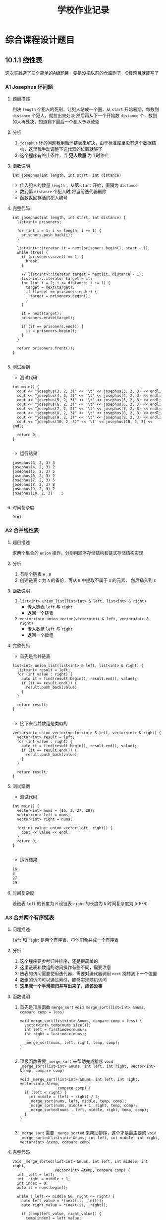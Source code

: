 #+title: 学校作业记录
* 综合课程设计题目
** 10.1.1 线性表
这次实践选了三个简单的A级题目，要是没把以前的仓库删了，C级题目就能写了
*** A1 Josephus 环问题 
**** 题目描述
判决 =length= 个犯人的死刑，让犯人站成一个圈，从 =start= 开始暑期，每数到 =distance= 个犯人，就拉出来处决
然后再从下一个开始数 =distance= 个，数到的人再处决，知道剩下最后一个犯人予以赦免
**** 分析
1. =josephus= 环的问题我用循环链表来解决，由于标准库里没有这个数据结构，这里我手动调整下迭代器的位置就够了
2. 这个程序有终止条件，当 *犯人数量* 为 1 时停止
**** 函数说明
=int josephus(int length, int start, int distance)=
- 传入犯人的数量 =length= ，从第 =start= 开始，间隔为 =distance=
- 数到第 =distance= 个犯人时,将当前迭代器删除
- 函数返回存活的犯人编号
**** 完整代码
#+begin_src c++
  int josephus(int length, int start, int distance) {
    list<int> prisoners;

    for (int i = 1; i <= length; i += 1) {
      prisoners.push_back(i);
    }

    list<int>::iterator it = next(prisoners.begin(), start - 1);
    while (true) {
      if (prisoners.size() == 1) {
        break;
      }

      // list<int>::iterator target = next(it, distance - 1);
      list<int>::iterator target = it;
      for (int i = 2; i <= distance; i += 1) {
        target = next(target);
        if (target == prisoners.end()) {
          target = prisoners.begin();
        }
      }

      it = next(target);
      prisoners.erase(target);

      if (it == prisoners.end()) {
        it = prisoners.begin();
      }
    }

    return prisoners.front());
  }

#+end_src

**** 测试案例
- 测试代码
#+begin_src c++
  int main() {
    cout << "josephus(3, 2, 3)" << '\t' << josephus(3, 2, 3) << endl;
    cout << "josephus(4, 2, 3)" << '\t' << josephus(4, 2, 3) << endl;
    cout << "josephus(5, 2, 3)" << '\t' << josephus(5, 2, 3) << endl;
    cout << "josephus(6, 2, 3)" << '\t' << josephus(6, 2, 3) << endl;
    cout << "josephus(7, 2, 3)" << '\t' << josephus(7, 2, 3) << endl;
    cout << "josephus(8, 2, 3)" << '\t' << josephus(8, 2, 3) << endl;
    cout << "josephus(9, 2, 3)" << '\t' << josephus(9, 2, 3) << endl;
    cout << "josephus(10, 2, 3)" << '\t' << josephus(10, 2, 3) << endl;

    return 0;
  }

#+end_src

- 运行结果
#+begin_src c++
  josephus(3, 2, 3)	3
  josephus(4, 2, 3)	2
  josephus(5, 2, 3)	5
  josephus(6, 2, 3)	2
  josephus(7, 2, 3)	5
  josephus(8, 2, 3)	8
  josephus(9, 2, 3)	2
  josephus(10, 2, 3)	5

#+end_src
**** 时间复杂度
=O(n)=

*** A2 合并线性表
**** 题目描述
求两个集合的 =union= 操作，分别用顺序存储结构和链式存储结构实现
**** 分析
1. 有两个链表 =A= , =B=
2. 创建链表 =C= 为 =A= 的备份，再从 =B= 中提取不属于 =A= 的元素， 然后插入到 =C=
**** 函数说明
1. =list<int> union_list(list<int> & left, list<int> & right)=
   - 传入链表 =left= 与 =right=
   - 返回一个链表

2. =vector<int> union_vector(vector<int> & left, vector<int> & right)=
   - 传入数组 =left= 与 =right=
   - 返回一个数组
**** 完整代码
- 首先是合并链表
#+begin_src c++
  list<int> union_list(list<int> & left, list<int> & right) {
    list<int> result = left;
    for (int value : right) {
      auto it = find(result.begin(), result.end(), value);
      if (it == result.end()) {
        result.push_back(value);
      }
    }

    return result;
  }

#+end_src

- 接下来合并数组是类似的
#+begin_src c++
  vector<int> union_vector(vector<int> & left, vector<int> & right) {
    vector<int> result = left;
    for (int value : right) {
      auto it = find(result.begin(), result.end(), value);
      if (it == result.end()) {
        result.push_back(value);
      }
    }

    return result;
  }
#+end_src
**** 测试案例
- 测试代码
#+begin_src c++
  int main() {
    vector<int> nums = {16, 2, 27, 29};
    vector<int> left = nums;
    vector<int> right = nums;

    for(int value: union_vector(left, right)) {
      cout << value << endl;
    }
    return 0;
  }

#+end_src

- 运行结果
#+begin_src sh
  16
  2
  27
  29
#+end_src
**** 时间复杂度
设链表 =left= 的长度为 =M=
设链表 =right= 的长度为 =N=
时间复杂度为 =O(M*N)=
*** A3 合并两个有序链表
**** 问题描述
=left= 和 =right= 是两个有序表，将他们合并成一个有序表
**** 分析
1. 这个程序要参考归并排序，还是很简单的
2. 这里链表和数组的访问操作有些不同，需要注意
3. 链表的访问需要使用迭代器，需要对迭代器调用 =next= 跳转到下一个位置
4. 数组的访问可以通过索引，能够实现随机访问
5. *这里我一个手滑把归并写出来了，应该没事*
**** 函数说明
1. 首先是顶层函数 =merge_sort=
   =void merge_sort(list<int> &nums, compare comp = less)=
   #+begin_src c++
     void merge_sort(list<int> &nums, compare comp = less) {
       vector<int> temp(nums.size());
       int left = firstindex(nums);
       int right = lastindex(nums);

       _merge_sort(nums, left, right, temp, comp);
     }

   #+end_src
2. 顶级函数需要 =_merge_sort= 来帮助完成排序 
   =void _merge_sort(list<int> &nums, int left, int right, vector<int> &temp, compare comp)=
   #+begin_src c++
     void _merge_sort(list<int> &nums, int left, int right, vector<int> &temp,
                      compare comp) {
       if (left < right) {
         int middle = (left + right) / 2;
         _merge_sort(nums, left, middle, temp, comp);
         _merge_sort(nums, middle + 1, right, temp, comp);
         _merge_sorted(nums , left, middle, right, temp, comp);
       }
     }

   #+end_src
3. =_merge_sort= 需要 =_merge_sorted= 来帮助排序，这个才是最主要的
   =void _merge_sorted(list<int> &nums, int left, int middle, int right, vector<int> &temp, compare comp)=
   
**** 完整代码
#+begin_src c++
  void _merge_sorted(list<int> &nums, int left, int middle, int right,
                     vector<int> &temp, compare comp) {
    int _left = left;
    int _right = middle + 1;
    int index = 0;
    auto it = nums.begin();

    while (_left <= middle && _right <= right) {
      auto left_value = *(next(it, _left));
      auto right_value = *(next(it, _right));

      if (comp(left_value, right_value)) {
        temp[index] = left_value;
        index += 1;
        _left += 1;
      } else {
        temp[index] = right_value;
        index += 1;
        _right += 1;
      }
    }

    while (_left <= middle) {
      auto left_value = *(next(it, _left));
      temp[index] = left_value;
      index += 1;
      _left += 1;
    }

    while (_right <= right) {
      auto right_value = *(next(it, _right));
      temp[index] = right_value;
      index += 1;
      _right += 1;
    }

    index = 0;
    while (left <= right) {
      auto position = next(it, left);
      ,*(position) = temp[index];

      left += 1;
      index += 1;
    }
  }

#+end_src
还是别看代码了，写的有点乱，挑几个重要的说
1. 与数组的访问 =nums[index]= 不同，链表的访问需要先获取头节点的迭代器 =iter= ，然后调用 =next(iter, index)= 跳转到目标位置，最后解引用获取值
2. 与数组的修改 =nums[index] = 1= 不同，链表的修改可以通过 =*iter = value= 来实现，类似于修改指针指向的值
**** 测试案例
- 测试代码
#+begin_src c++
  int main() {
    list<int> nums = {3, 38, 44, 47, 15, 36, 26, 27, 2, 46, 4, 19, 50, 48, 2};
    merge_sort(nums);

    for(int num: nums) {
      cout << num << '\t';
    }

    cout << endl;
    return 0;
  }

#+end_src

- 运行结果
#+begin_src sh
  2	2	3	4	15	19	26	27	36	38	44	46	47	48	50	
#+end_src
**** 时间复杂度
- 当使用长度为 =n= 的数组时，时间复杂度为 =O(nlogn)=
- 当使用长度为 =n= 的链表时，时间复杂度为 =O(n^2logn)=

** 10.1.2 栈与队列
*** A1 数制转换问题
**** 题目描述
对于任意一个非负的十进制整数，打印出与其等值的八进制数
**** 题目分析
这里我懒得从键盘输入，直接输入数字，然后返回表示八进制的字符串

***** 定义函数
=transformBase(number::Int)=
- 输入一个整数
- 输出一个字符串，表示其八进制数
***** 测试案例
- =transformBase(1348) == "2504"=
- =transformBase(1234) == "2322"=
**** 完整代码
#+begin_src julia
  function transformBase(number::Int)
    base = 8
    stack = createStack(Int)

    N = number
    div_N = Int(floor(N / base))
    mod_N = N % base
    push!(stack, mod_N)

    while div_N != 0
      N = div_N
      div_N = Int(floor(N / base))
      mod_N = N % base
      push!(stack, mod_N)
    end

    return reduce(string, stack; init="")
  end
#+end_src

**** 测试案例
#+begin_src julia
  @test transformBase(1348) == "2504"
  @test transformBase(1234) == "2322"
#+end_src

*** A2 回文判断
**** 题目描述
判断一个字符串是否为回文串，即是否左右对称
**** 题目分析
这个好像反转一下，然后与原字符串中的字符逐个对比就好了
***** 函数定义
=isPalindromic(str::String)=
- 输入一个字符串
- 输出一个 =bool= 类型，判断字符串是否为回文
***** 测试案例
- =isPalindromic("helleh") == true=
**** 完整代码
这东西，一个函数式代码就搞定了
#+begin_src julia
  function isPalindromic(str::String)
    return map(==, str, reverse(str)) |>
      nums -> all(isequal(1), nums)
  end
#+end_src

我用 =Clojure= 再写一遍，更清晰一点
#+begin_src clojure
  (defn palindromic? [string]
    (every (fn [x] 
             (= x 1))
           (map = string (reverse string))))
#+end_src
**** 测试案例
#+begin_src julia
  @test isPalindromic("helleh") == true
#+end_src
*** A4 破解藏头诗
**** 题目描述
输入一首藏头诗，一共四句，每句一行
输出每句的第一个汉字连接在一起的字符串
**** 题目分析
这里需要队列吗，可能我的解决方式不一样吧，我还是不喜欢从终端输入字符串
同样也可以用函数式来写
***** 函数定义
=headPoem(sentences::Vararg{String})=
其中 =Vararg= 指的是可变参数，
***** 测试案例
#+begin_src julia
  headPoem("我",
           "最近",
           "爱上了",
           "你的闺密") == "我最爱你"

#+end_src
**** 完整代码
#+begin_src julia
  headPoem(sentences::Vararg{String}) =  map(first, sentences) |> chs -> reduce(string, chs; init="")
#+end_src

这里我用函数式的 =Clojure= 再写一遍吧
#+begin_src clojure
  (defn head-poem [& sentences]
    (reduce str "" 
            (map first sentences)))
#+end_src
**** 测试案例
#+begin_src julia
  @test headPoem("我",
                 "最近",
                 "爱上了",
                 "你的闺密") == "我最爱你"
#+end_src
*** A5 括号匹配的检验
**** 题目描述
输入圆括号和方括号的任意序列，输出 *匹配* 或 *此串括号匹配不合法*
**** 题目分析
这个其实挺简单
将左括号，左中括号一类的符号归为 *left* 类，将对应的符号归为 *right* 类
遍历每一个符号
- 每碰到 =left= 类符号，就把符号放到一个栈里
- 每碰到 =right= 类符号，取栈顶 =top=
  - 若 =right= 与 =top= 字符相对应，如 =(= 与 =)= ， =[= 与 =]= ，则出栈，进行下一次遍历
  - 若 =right= 与 =top= 字符不匹配，肯定不匹配，推出遍历
- 遍历结束后, *return* 栈是否为空栈
- 注意，遍历前先把第一个符号入栈，否则无法处理 ="]"= 这种开头是 *right* 类符号的情况    
***** 函数定义
=matchPatterns(code::String)=
- 输入字符串序列，只有圆括号和方括号
- 输出括号是否匹配
***** 测试案例
- =matchPatterns("([])()") == true=
- =matchPatterns("]") == false=
- =matchPatterns("]()") == false=
**** 完整代码
#+begin_src julia
  function matchPatterns(code::String)
    stack = createStack(Char)
    isleft(ch::Char) = ch == '[' || ch == '('
    isright(ch::Char) = ch == ']' || ch == ')'
    ismatch(left::Char, right::Char) = begin
      left == '[' && right == ']' || 
        left == '(' && right == ')'
    end

    push!(stack, first(code))

    for ch in code[2:end]
      if isleft(ch)
        push!(stack, ch)
      else
        if ismatch(first(stack), ch)
          pop!(stack)
        else
          break
        end
      end
    end

    return isempty(stack)
  end

#+end_src
**** 测试案例
#+begin_src julia
  @test matchPatterns("([])()") == true
  @test matchPatterns("]") == false
  @test matchPatterns("]()") == false
#+end_src


** 实验报告3
*** 1. 查找，二叉树排序测试
**** 1. 问题描述
假设每个形式由一个编码与其对应，下表是10个姓氏及其对应的编码
| 编码 |   50 | 13 |    63 |   8 |   36 |   90 |     5 |   10 | 18 |   70 |
|------+------+----+-------+-----+------+------+-------+------+----+------|
| 姓氏 | Wang | Li | Zhang | Liu | Chen | Yang | Huang | Zhao | Wu | Zhou |
试根据商标的数据设计一个基于二叉排序树的测试程序
**** 2. 基本要求
1. 以表中的编码为关键字建立一棵二叉排序树
2. 以中根遍历形式显示该二叉排序树
3. 分别查找关键值为63和39对应的姓氏
4. 删除关键字值为13的节点

**** 解题思路
1. 假设已经写好了一个二叉搜索树，接下来要为他支持泛型做准备，
   - 首先是节点类型是泛型
   - 还要为各节点之间的比较设置一个泛型函数 =compare=
   - 排序以 *编码* 作为比较对象
     
2. 删除二叉树节点有点麻烦，查阅资料后定义函数 =popat!(tree, node)=
   不过要先找到相对应的二叉树节点 =node= ，其不能为空

3. 中序遍历需要单独设计一个迭代器类型，每次迭代都返回节点而不是节点的值(我乐意)
   - 返回能够进行中序遍历的类型 =inorder(tree) -> InOrderIterator=
   - 遍历该类型
     #+begin_src julia
       for treenode in inorder(tree)
         # do some thing with treenode
       end
     #+end_src

**** 解题开始
0. 首先为这种 *编码和姓氏* 对应的数据定义一个类型 =Item= ，并设置函数访问其中数据，显示数据
   #+begin_src julia
     Item = Tuple{Int, String}
     code(item::Item) = item[1]
     name(item::Item) = item[2]
     show(item::Item) = print(io, code(item), " ", name(item))
   #+end_src

1. [第一题] 接下来定义这个数据集合，将其插入到二叉搜索树中，这个二叉树的 =compare= 用来比较 =item= 之间编码的大小
   #+begin_src julia
     tree = createBSTree(Item, (left, right) -> code(left) - code(right))

     @testset "create the tree" begin
       for item in items
         insert!(tree, item)
       end

       @info "the tree is " tree
     end


     # ┌ Info: the tree is 
     # └   tree = (50, "Wang"), (13, "Li"), (63, "Zhang"), (8, "Liu"), (36, "Chen"), (90, "Yang"), (5, "Huang"), (10, "Zhao"), (18, "Wu"), (70, "Zhou"), 

   #+end_src

2. [第二题] 中序遍历该二叉排序树
   #+begin_src julia
     @testset "inorder walk the tree" begin
       @show map(dataof, inorder(tree)) |> collect
     end

     # map(dataof, inorder(tree)) |> collect = [
     #   (5, "Huang"),
     #   (8, "Liu"),
     #   (10, "Zhao"),
     #   (13, "Li"),
     #   (18, "Wu"),
     #   (36, "Chen"),
     #   (50, "Wang"),
     #   (63, "Zhang"),
     #   (70, "Zhou"),
     #   (90, "Yang")
     # ]

   #+end_src

3. [第三题] 查找关键字为 63 和 39 对应的姓氏
   这里定义 =search(tree, target)= 函数，游标节点 =current= 通过其中的值与 =target= 比较来选择往左还是往右节点移动
   #+begin_src julia
     function search(tree::BinarySearchTree{T}, target::T) where T
       current = tree.root
       compare = tree.compare
       while !isnil(current)
         result = compare(dataof(current), target)
         if result == 0
           return current
         elseif result < 0
           current = right(current)
         else
           current = left(current)
         end
       end

       return current                # now return nil
     end
   #+end_src

   接下来用到 =search= 判断是否有对应的节点
   #+begin_src julia
     @testset "find the names of code 63 and 39" begin
            iter_item63 = search(tree, (63, "nothing"))
       iter_item39 = search(tree, (39, "nothing"))


       if isnil(iter_item63)
         @info "there is no item which code is 63"
       else
         @info "the name of code 63 is " name(dataof(iter_item63))
       end

       if isnil(iter_item39)
         @info "there is no item which code is 39"
       else
         @info "the name of code 39 is " name(dataof(iter_item39))
       end
     end


     # ┌ Info: the name of code 63 is 
     # └   name(dataof(iter_item63)) = "Zhang"
     # [ Info: there is no item which code is 39

   #+end_src

4. [第四题] 删除关键字值为13的节点
   仿照 [[https://blog.csdn.net/zxnsirius/article/details/52131433][这篇文章]] ，写出删除节点的函数 =popat!(tree, iter)=
   #+begin_src julia
     function _find_node(node::BinaryNode{T}, data::T) where T
       backfather = node
       status = 0

       while !isnil(node)
         if dataof(node) == data 
           return backfather, status
         else
           backfather = node

           if dataof(node) > data
             node = left(node)
             status = -1
           else
             node = right(node)
             status = 1
           end
         end
       end

       return BinaryNil(T)
     end

     function _popat!(tree::BinarySearchTree{T}, node::BinaryNode{T}) where T
       targetnode = node # target for delete

       backfather, status = _find_node(tree.root, node.data) 
       if isnil(backfather)
         return backfather
       end

       if status == -1
         targetnode = left(backfather)
       elseif status == 1
         targetnode = right(backfather)
       elseif status == 0
         targetnode = backfather
       end

       # 第一中情况，没有左子树
       if isnil(left(targetnode))
         if backfather != targetnode
           backfather.right = right(targetnode)
         else
           tree.root = right(tree.root)
         end

         targetnode = BinaryNil(T)
         return tree.root
       end

       # 第二种情况，没有右子树
       if isnil(right(targetnode))
         if backfather != targetnode
           backfather.left = left(targetnode)
         else
           tree.root = left(tree.root)
         end

         targetnode = BinaryNil(T)
         return tree.root
       end

       # 第三种情况，有左子树和右子树
       backfather = targetnode
       nextnode = left(targetnode)
       while !isnil(right(nextnode)) 
         backfather = nextnode
         nextnode = right(nextnode)
       end

       targetnode.data = dataof(nextnode)

       if left(backfather) == nextnode
         backfather.left = left(nextnode)
       else
         backfather.right = right(nextnode)
       end

       return tree.root
     end

     popat!(tree::BinarySearchTree, node::BinaryNode) = begin
       tree.length -= 1
       tree.root = _popat!(tree, node)
     end

   #+end_src

   这样以后，题目就迎刃而解了
   #+begin_src julia
     @testset "delete node" begin
       iter = findfirst(item::Item -> code(item) == 13, tree)
       if !isnil(iter)
         popat!(tree, iter)
       end

       @info "after delete node, the treee is " tree
     end

     # ┌ Info: after delete node, the treee is 
     # └   tree = (50, "Wang"), (10, "Zhao"), (63, "Zhang"), (8, "Liu"), (36, "Chen"), (90, "Yang"), (5, "Huang"), (18, "Wu"), (70, "Zhou"), 

   #+end_src
*** 10.1.3 二叉树与树
- 我已提前实现了二叉树的遍历方法
- 题目过于简单，就不用分析了吧
**** 1. 二叉树各节点数值的平均值
***** 函数说明
=average(tree::BinarySearchTree)=
- 输入一个二叉树
- 返回各节点数值的平均值
***** 测试案例
#+begin_src julia
  @test average(tree) == reduce(+, collect(tree)) / length(tree)
#+end_src
***** 完整代码
#+begin_src julia
  function average(tree::BinarySearchTree)
    len = length(tree)
    sum = reduce(+, collect(tree))
    return sum / len
  end
#+end_src
**** 2. 交换每个节点的左右节点
***** 函数说明
#+begin_src julia
  swapnode!(tree::BinarySearchTree)
#+end_src

- 输入一个二叉树
- 将其中每个节点的左右节点交换
- 没有返回值
***** 测试案例
#+begin_src julia
  @testset "practise 2" begin
    swapnode!(tree)
    @info "after swap the tree is " tree
  end
#+end_src

由于代码中向 =tree= 插入的数据都是随机的，测试结果不好展示
其实我懒得展示
***** 完整代码
#+begin_src julia
  function swapnode!(tree::BinarySearchTree)
    swap(node::BinaryNode) = begin
      temp = left(node)
      node.left = node.right
      node.right = temp
    end

    for treenode in bfsiterate(tree)
      swap(treenode)
    end
  end
#+end_src

程序从 =bfsiterate= 返回的迭代器中取出节点 =treenode=
**** 3. 验证 二叉树性质3
***** 函数说明
=verify(tree::BinarySearchTree)=
- 输入一个二叉树
- 输出 =true= 或者 =false= 
***** 测试案例
#+begin_src julia
  @test verify(tree) == true
#+end_src
***** 完整代码
#+begin_src julia
  function verify(tree::BinarySearchTree)
    queue = createQueue(AbstractBinaryNode)
    push!(queue, tree.root)

    n0 = n2 = 0

    for treenode in bfsiterate(tree)
      # here process the node
      if isleaf(treenode)
        n0 += 1
        el seif !isnil(left(treenode)) && !isnil(right(treenode))
        n2 += 1
      end
    end

    return n0 == n2 + 1
  end
#+end_src
**** 4. 中序遍历，后序遍历
***** 函数说明
****** 前提
在 Julia 中，
#+begin_src julia
  for value in collection
    # some operation
  end
#+end_src

等同于
#+begin_src julia
  next = iterate(collection)
  while next != nothing
    (item, state) = next
    # body
    next = itearate(collection, state)
  end
#+end_src

由于在设计上，我已经为二叉树的设置了遍历方法
#+begin_src julia
  for data in tree
    print(data)
  end
#+end_src

这里创建一个新的迭代器类型，并为其重载 =itearte= 方法
与默认的 =iterate= 方法返回数值类型不同的是，这些迭代器的遍历方法返回 二叉树节点类型

****** 迭代器类型
#+begin_src julia
  struct InOrderIterator <: AbstractBinaryTreeIterator
    node::AbstractBinaryNode
    length::Int
  end

  struct PostOrderIterator <: AbstractBinaryTreeIterator
    node::AbstractBinaryNode
    length::Int
  end

#+end_src

****** 迭代方法
1. 创建迭代器
   #+begin_src julia
     inorder(tree::AbstractBinaryTree) = InOrderIterator(tree.root, length(tree))
     postorder(tree::AbstractBinaryTree) = PostOrderIterator(tree.root, length(tree))
   #+end_src
2. 使用 =for=
   #+begin_src julia
     for treenode in inorder(tree)
       # do something with treenode
     end

     for treenode in postorder(tree)
       # do something with treenode
     end
   #+end_src
***** 测试案例
#+begin_src julia
  tree = createBSTree(Int)
  arrays = [1, 4, 1, 3, 7, 7, 7, 3, 3, 2]

  for i in arrays
    insert!(tree, i)
  end

  for treenode in inorder(tree)
    @show dataof(treenode)
  end

#+end_src
***** 完整代码
首先是中序遍历
#+begin_src julia
  function iterate(iterator::InOrderIterator)
    node = iterator.node
    if isnil(node)
      return nothing
    else
      stack = createStack(AbstractBinaryNode)
      current = node
      if hasright(current)
        push!(stack, right(current))
      end

      while hasleft(current)
        push!(stack, left(current))
        current = left(current)
      end

      return current, stack
    end
  end

  function iterate(::InOrderIterator, stack::BaseList{AbstractBinaryNode})
    if !isempty(stack)
      current = first(stack)
      pop!(stack)

      if hasright(current)
        push!(stack, right(current))
      end

      inner_cur = current
      while hasleft(inner_cur)
        push!(stack, left(inner_cur))
        inner_cur = left(inner_cur)
      end

      return current, stack
    else
      return nothing
    end
  end

#+end_src

然后是后序遍历
#+begin_src julia
  function iterate(iterator::PostOrderIterator)
    node = iterator.node
    if isnil(node)
      return nothing
    else
      stack = createStack(AbstractBinaryNode)
      push!(stack, node)

      current = first(stack)
      pop!(stack)

      if !isnil(left(current))
        push!(stack, left(current))
      end

      if !isnil(right(current))
        push!(stack, right(current))
      end

      return current, stack
    end
  end

  function iterate(::PostOrderIterator, stack::BaseList{AbstractBinaryNode})
    if !isempty(stack) 
      current = first(stack)
      pop!(stack)

      if !isnil(left(current))
        push!(stack, left(current))
      end

      if !isnil(right(current))
        push!(stack, right(current))
      end

      return current, stack
    else
      return nothing
    end
  end
#+end_src

**** 5. 判断两个二叉树相等
***** 函数说明
#+begin_src julia
  treeequal(leftTree::BinarySearchTree, rightTree::BinarySearchTree)
#+end_src
- 输入左树和右树
- 返回他们是否相等
***** 测试案例
#+begin_src julia
  @testset "practise 4" begin
    lefttree = createBSTree(Int)
    righttree = createBSTree(Int)

    for i in 1:10
      insert!(lefttree, i)
      insert!(righttree, i)
    end

    @test treeequal(lefttree, righttree) == true

    insert!(righttree, 1)
    @test treeequal(lefttree, righttree) == false

  end

#+end_src
***** 完整代码
#+begin_src julia
  function treeequal(leftTree::BinarySearchTree, rightTree::BinarySearchTree)
    for (leftnode, rightnode) in Iterators.zip(leftTree, rightTree)
      if leftnode != rightnode
        return false
      end
    end
  
    return true
  end
#+end_src
**** 6. 后序遍历中第一个返回的节点
#+begin_src julia
  @testset "后序遍历中第一个返回的节点" begin
    newtree = createBSTree(Int)
    for i in [2, 1, 4, 3, 5]
      insert!(newtree, i)
    end

    @test dataof(first(postorder(newtree))) == 2
  end
#+end_src
**** 7. 非递归实现 先序遍历，中序遍历，后序遍历
同题目4，添加前序遍历的迭代器类型
#+begin_src julia
  struct PreOrderIterator <: AbstractBinaryTreeIterator
    node::AbstractBinaryNode
    length::Int
  end
#+end_src

为其定义创建方法
#+begin_src julia
  preorder(tree::AbstractBinaryTree) = PreOrderIterator(tree.root, length(tree))
#+end_src

再重载其 =iterate= 方法
#+begin_src julia
  function iterate(iterator::PreOrderIterator)
    node = iterator.node
    if isnil(node)
      return nothing
    else
      stack = createStack(AbstractBinaryNode)
      push!(stack, node)
    
      current = first(stack)
      pop!(stack)

      if !isnil(right(current))
        push!(stack, right(current))
      end
    
      if !isnil(left(current))
        push!(stack, left(current))
      end

      return current, stack
    end
  end

  function iterate(::PreOrderIterator, stack::BaseList{AbstractBinaryNode})
    if !isempty(stack)
      current = first(stack)
      pop!(stack)

      if !isnil(right(current))
        push!(stack, right(current))
      end
    
      if !isnil(left(current))
        push!(stack, left(current))
      end
    

      return current, stack

    else
      return nothing
    end
  end

#+end_src

测试案例不再赘述
**** 8. 查看节点所在层次
***** 函数说明
=height(node::AbstractBinaryNode)=
- 输入一个 二叉树节点
- 输出其所在高度

这里设置叶子节点的高度为1，逐步上升到根节点
***** 测试案例
#+begin_src julia
  @testset "后序遍历中第一个返回的节点" begin
    newtree = createBSTree(Int)
    for i in [2, 1, 4, 3, 5]
      insert!(newtree, i)
    end

    @test dataof(first(postorder(newtree))) == 2
  end

#+end_src
***** 完整代码
#+begin_src julia
  function height(node::AbstractBinaryNode) 
    if isnil(node)
      return 0
    else
      leftHeight = height(left(node))
      rightHeight = height(right(node))
      return max(leftHeight, rightHeight) + 1
    end
  end

#+end_src
